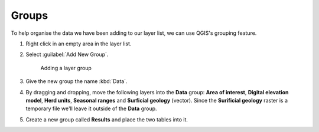 Groups
======

To help organise the data we have been adding to our layer list, we can use QGIS's grouping feature.

#. Right click in an empty area in the layer list.

#. Select :guilabel:`Add New Group`.

   .. figure:: image/add_layer_group.png

      Adding a layer group

#. Give the new group the name :kbd:`Data`.

#. By dragging and dropping, move the following layers into the **Data** group: **Area of interest**, **Digital elevation model**, **Herd units**, **Seasonal ranges** and **Surficial geology** (vector). Since the **Surificial geology** raster is a temporary file we'll leave it outside of the **Data** group.

#. Create a new group called **Results** and place the two tables into it.
